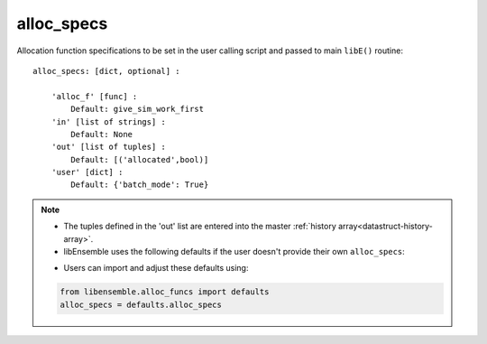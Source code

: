 .. _datastruct-alloc-specs:

alloc_specs
===========

Allocation function specifications to be set in the user calling script and passed
to main ``libE()`` routine::

    alloc_specs: [dict, optional] :

        'alloc_f' [func] :
            Default: give_sim_work_first
        'in' [list of strings] :
            Default: None
        'out' [list of tuples] :
            Default: [('allocated',bool)]
        'user' [dict] :
            Default: {'batch_mode': True}

.. note::
  * The tuples defined in the 'out' list are entered into the master :ref:`history array<datastruct-history-array>`.
  * libEnsemble uses the following defaults if the user doesn't provide their own ``alloc_specs``:

  ..  literalinclude:: ../../libensemble/alloc_funcs/defaults.py
      :end-before: end_alloc_specs_rst_tag
      :caption: /libensemble/alloc_funcs/defaults.py

  * Users can import and adjust these defaults using:

  ..  code-block:: python

      from libensemble.alloc_funcs import defaults
      alloc_specs = defaults.alloc_specs

.. seealso::
  - `test_uniform_sampling_one_residual_at_a_time.py`_ specifies fields
    to be used by the allocation function ``give_sim_work_first`` from
    fast_alloc_and_pausing.py_.

  ..  literalinclude:: ../../libensemble/tests/regression_tests/test_uniform_sampling_one_residual_at_a_time.py
      :start-at: alloc_specs
      :end-before: end_alloc_specs_rst_tag

.. _test_uniform_sampling_one_residual_at_a_time.py: https://github.com/Libensemble/libensemble/blob/develop/libensemble/tests/regression_tests/test_uniform_sampling_one_residual_at_a_time.py
.. _fast_alloc_and_pausing.py: https://github.com/Libensemble/libensemble/blob/develop/libensemble/alloc_funcs/fast_alloc_and_pausing.py

